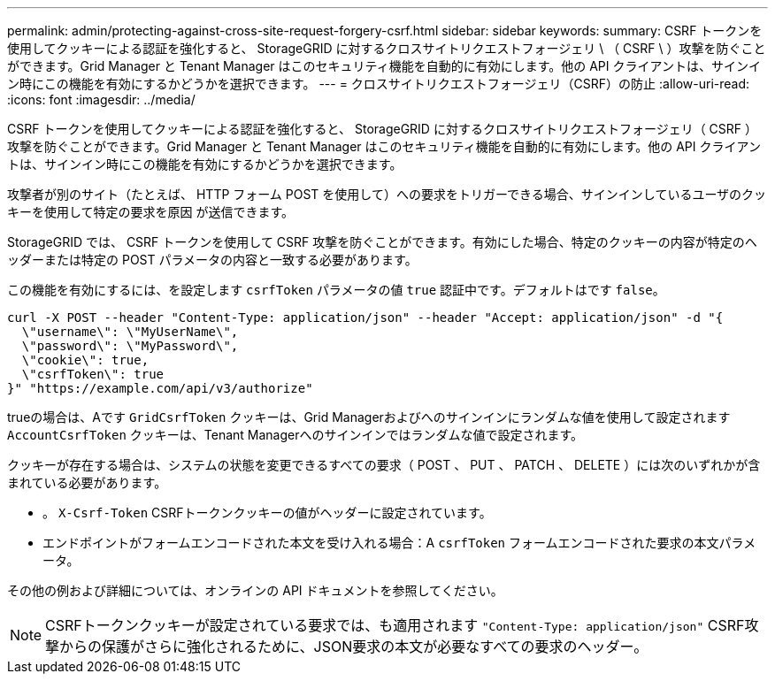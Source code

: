 ---
permalink: admin/protecting-against-cross-site-request-forgery-csrf.html 
sidebar: sidebar 
keywords:  
summary: CSRF トークンを使用してクッキーによる認証を強化すると、 StorageGRID に対するクロスサイトリクエストフォージェリ \ （ CSRF \ ）攻撃を防ぐことができます。Grid Manager と Tenant Manager はこのセキュリティ機能を自動的に有効にします。他の API クライアントは、サインイン時にこの機能を有効にするかどうかを選択できます。 
---
= クロスサイトリクエストフォージェリ（CSRF）の防止
:allow-uri-read: 
:icons: font
:imagesdir: ../media/


[role="lead"]
CSRF トークンを使用してクッキーによる認証を強化すると、 StorageGRID に対するクロスサイトリクエストフォージェリ（ CSRF ）攻撃を防ぐことができます。Grid Manager と Tenant Manager はこのセキュリティ機能を自動的に有効にします。他の API クライアントは、サインイン時にこの機能を有効にするかどうかを選択できます。

攻撃者が別のサイト（たとえば、 HTTP フォーム POST を使用して）への要求をトリガーできる場合、サインインしているユーザのクッキーを使用して特定の要求を原因 が送信できます。

StorageGRID では、 CSRF トークンを使用して CSRF 攻撃を防ぐことができます。有効にした場合、特定のクッキーの内容が特定のヘッダーまたは特定の POST パラメータの内容と一致する必要があります。

この機能を有効にするには、を設定します `csrfToken` パラメータの値 `true` 認証中です。デフォルトはです `false`。

[listing]
----
curl -X POST --header "Content-Type: application/json" --header "Accept: application/json" -d "{
  \"username\": \"MyUserName\",
  \"password\": \"MyPassword\",
  \"cookie\": true,
  \"csrfToken\": true
}" "https://example.com/api/v3/authorize"
----
trueの場合は、Aです `GridCsrfToken` クッキーは、Grid Managerおよびへのサインインにランダムな値を使用して設定されます `AccountCsrfToken` クッキーは、Tenant Managerへのサインインではランダムな値で設定されます。

クッキーが存在する場合は、システムの状態を変更できるすべての要求（ POST 、 PUT 、 PATCH 、 DELETE ）には次のいずれかが含まれている必要があります。

* 。 `X-Csrf-Token` CSRFトークンクッキーの値がヘッダーに設定されています。
* エンドポイントがフォームエンコードされた本文を受け入れる場合：A `csrfToken` フォームエンコードされた要求の本文パラメータ。


その他の例および詳細については、オンラインの API ドキュメントを参照してください。


NOTE: CSRFトークンクッキーが設定されている要求では、も適用されます `"Content-Type: application/json"` CSRF攻撃からの保護がさらに強化されるために、JSON要求の本文が必要なすべての要求のヘッダー。
